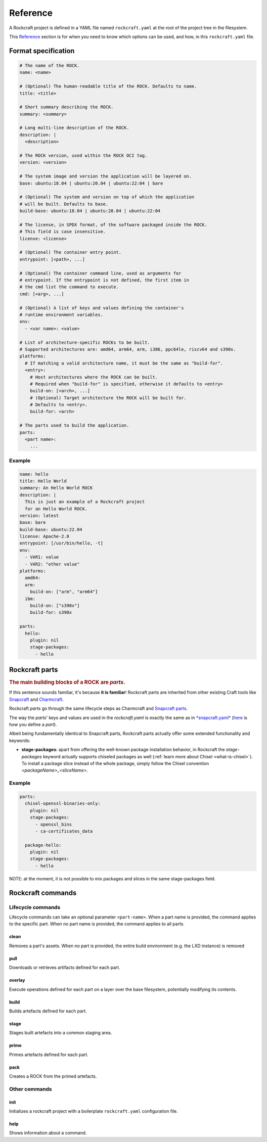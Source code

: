 *********
Reference
*********


A Rockcraft project is defined in a YAML file named ``rockcraft.yaml``
at the root of the project tree in the filesystem.

This `Reference`_ section is for when you need to know which options can be used, and how, in this ``rockcraft.yaml`` file.


Format specification
--------------------

.. code-block:: yaml

  # The name of the ROCK.
  name: <name>

  # (Optional) The human-readable title of the ROCK. Defaults to name.
  title: <title>

  # Short summary describing the ROCK.
  summary: <summary>

  # Long multi-line description of the ROCK.
  description: |
    <description>

  # The ROCK version, used within the ROCK OCI tag.
  version: <version>

  # The system image and version the application will be layered on.
  base: ubuntu:18.04 | ubuntu:20.04 | ubuntu:22:04 | bare

  # (Optional) The system and version on top of which the application
  # will be built. Defaults to base.
  build-base: ubuntu:18.04 | ubuntu:20.04 | ubuntu:22:04

  # The license, in SPDX format, of the software packaged inside the ROCK.
  # This field is case insensitive.
  license: <license>

  # (Optional) The container entry point.
  entrypoint: [<path>, ...]

  # (Optional) The container command line, used as arguments for
  # entrypoint. If the entrypoint is not defined, the first item in
  # the cmd list the command to execute.
  cmd: [<arg>, ...]

  # (Optional) A list of keys and values defining the container's
  # runtime environment variables.
  env:
    - <var name>: <value>

  # List of architecture-specific ROCKs to be built.
  # Supported architectures are: amd64, arm64, arm, i386, ppc64le, riscv64 and s390x.
  platforms:
    # If matching a valid architecture name, it must be the same as "build-for".
    <entry>:
      # Host architectures where the ROCK can be built.
      # Required when "build-for" is specified, otherwise it defaults to <entry>
      build-on: [<arch>, ...]
      # (Optional) Target architecture the ROCK will be built for.
      # Defaults to <entry>.
      build-for: <arch>

  # The parts used to build the application.
  parts:
    <part name>:
      ...


Example
.......

.. code-block:: yaml

  name: hello
  title: Hello World
  summary: An Hello World ROCK
  description: |
    This is just an example of a Rockcraft project
    for an Hello World ROCK.
  version: latest
  base: bare
  build-base: ubuntu:22.04
  license: Apache-2.0
  entrypoint: [/usr/bin/hello, -t]
  env:
    - VAR1: value
    - VAR2: "other value"
  platforms:
    amd64:
    arm:
      build-on: ["arm", "arm64"]
    ibm:
      build-on: ["s390x"]
      build-for: s390x

  parts:
    hello:
      plugin: nil
      stage-packages:
        - hello

Rockcraft parts
---------------

.. rubric:: The main building blocks of a ROCK are *parts*.

If this sentence sounds familiar, it's because **it is familiar**!
Rockcraft parts are inherited from other existing Craft tools like `Snapcraft <https://github.com/snapcore/snapcraft>`_ and
`Charmcraft <https://github.com/canonical/charmcraft>`_.

Rockcraft *parts* go through the same lifecycle steps as Charmcraft and `Snapcraft parts <https://snapcraft.io/docs/parts-lifecycle>`_.

The way the *parts*' keys and values are used in the *rockcraft.yaml* is exactly the same
as in `*snapcraft.yaml* <https://snapcraft.io/docs/snapcraft-parts-metadata>`_ (`here <https://snapcraft.io/docs/adding-parts>`_ is
how you define a *part*).

Albeit being fundamentally identical to Snapcraft parts, Rockcraft parts actually offer some extended functionality and keywords:

* **stage-packages**: apart from offering the well-known package installation behavior, in Rockcraft the `stage-packages` keyword actually supports chiseled packages as well (:ref:`learn more about Chisel <what-is-chisel>`). To install a package slice instead of the whole package, simply follow the Chisel convention *<packageName>_<sliceName>*.


Example
.......

.. _chisel-example:

.. code-block:: yaml

  parts:
    chisel-openssl-binaries-only:
      plugin: nil
      stage-packages:
        - openssl_bins
        - ca-certificates_data

    package-hello:
      plugin: nil
      stage-packages:
        - hello


NOTE: at the moment, it is not possible to mix packages and slices in the same stage-packages field.


Rockcraft commands
------------------
Lifecycle commands
..................
Lifecycle commands can take an optional parameter ``<part-name>``. When a part name is provided, the command applies to the specific part. When no part name is provided, the command applies to all parts.

clean
^^^^^
Removes a part's assets. When no part is provided, the entire build environment (e.g. the LXD instance) is removed

pull
^^^^
Downloads or retrieves artifacts defined for each part.

overlay
^^^^^^^
Execute operations defined for each part on a layer over the base filesystem, potentially modifying its contents.

build
^^^^^
Builds artefacts defined for each part.

stage
^^^^^
Stages built artefacts into a common staging area.

prime
^^^^^
Primes artefacts defined for each part.

pack
^^^^
Creates a ROCK from the primed artefacts.

Other commands
..............
init
^^^^
Initializes a rockcraft project with a boilerplate ``rockcraft.yaml`` configuration file.

help
^^^^
Shows information about a command.
